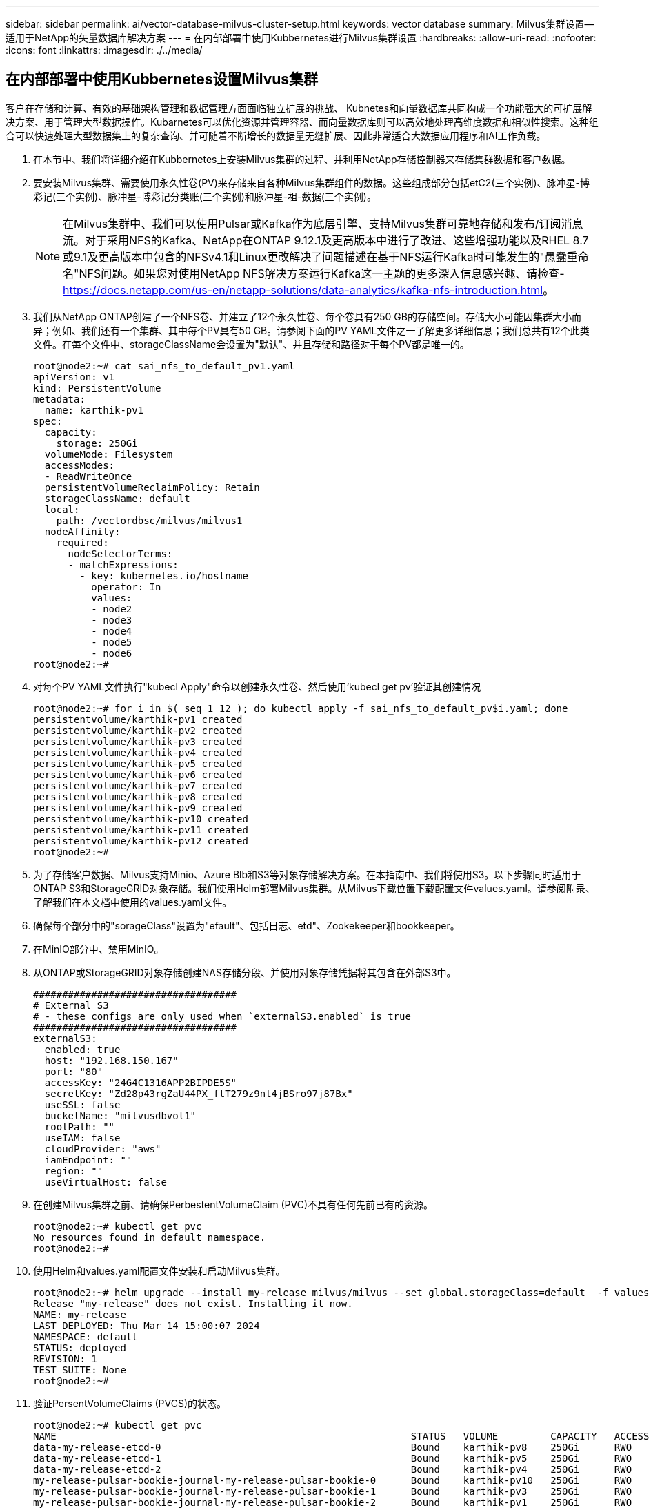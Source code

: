 ---
sidebar: sidebar 
permalink: ai/vector-database-milvus-cluster-setup.html 
keywords: vector database 
summary: Milvus集群设置—适用于NetApp的矢量数据库解决方案 
---
= 在内部部署中使用Kubbernetes进行Milvus集群设置
:hardbreaks:
:allow-uri-read: 
:nofooter: 
:icons: font
:linkattrs: 
:imagesdir: ./../media/




== 在内部部署中使用Kubbernetes设置Milvus集群

客户在存储和计算、有效的基础架构管理和数据管理方面面临独立扩展的挑战、
Kubnetes和向量数据库共同构成一个功能强大的可扩展解决方案、用于管理大型数据操作。Kubarnetes可以优化资源并管理容器、而向量数据库则可以高效地处理高维度数据和相似性搜索。这种组合可以快速处理大型数据集上的复杂查询、并可随着不断增长的数据量无缝扩展、因此非常适合大数据应用程序和AI工作负载。

. 在本节中、我们将详细介绍在Kubbernetes上安装Milvus集群的过程、并利用NetApp存储控制器来存储集群数据和客户数据。
. 要安装Milvus集群、需要使用永久性卷(PV)来存储来自各种Milvus集群组件的数据。这些组成部分包括etC2(三个实例)、脉冲星-博彩记(三个实例)、脉冲星-博彩记分类账(三个实例)和脉冲星-祖-数据(三个实例)。
+

NOTE: 在Milvus集群中、我们可以使用Pulsar或Kafka作为底层引擎、支持Milvus集群可靠地存储和发布/订阅消息流。对于采用NFS的Kafka、NetApp在ONTAP 9.12.1及更高版本中进行了改进、这些增强功能以及RHEL 8.7或9.1及更高版本中包含的NFSv4.1和Linux更改解决了问题描述在基于NFS运行Kafka时可能发生的"愚蠢重命名"NFS问题。如果您对使用NetApp NFS解决方案运行Kafka这一主题的更多深入信息感兴趣、请检查- https://docs.netapp.com/us-en/netapp-solutions/data-analytics/kafka-nfs-introduction.html[]。

. 我们从NetApp ONTAP创建了一个NFS卷、并建立了12个永久性卷、每个卷具有250 GB的存储空间。存储大小可能因集群大小而异；例如、我们还有一个集群、其中每个PV具有50 GB。请参阅下面的PV YAML文件之一了解更多详细信息；我们总共有12个此类文件。在每个文件中、storageClassName会设置为"默认"、并且存储和路径对于每个PV都是唯一的。
+
[source, yaml]
----
root@node2:~# cat sai_nfs_to_default_pv1.yaml
apiVersion: v1
kind: PersistentVolume
metadata:
  name: karthik-pv1
spec:
  capacity:
    storage: 250Gi
  volumeMode: Filesystem
  accessModes:
  - ReadWriteOnce
  persistentVolumeReclaimPolicy: Retain
  storageClassName: default
  local:
    path: /vectordbsc/milvus/milvus1
  nodeAffinity:
    required:
      nodeSelectorTerms:
      - matchExpressions:
        - key: kubernetes.io/hostname
          operator: In
          values:
          - node2
          - node3
          - node4
          - node5
          - node6
root@node2:~#
----
. 对每个PV YAML文件执行"kubecl Apply"命令以创建永久性卷、然后使用‘kubecl get pv’验证其创建情况
+
[source, bash]
----
root@node2:~# for i in $( seq 1 12 ); do kubectl apply -f sai_nfs_to_default_pv$i.yaml; done
persistentvolume/karthik-pv1 created
persistentvolume/karthik-pv2 created
persistentvolume/karthik-pv3 created
persistentvolume/karthik-pv4 created
persistentvolume/karthik-pv5 created
persistentvolume/karthik-pv6 created
persistentvolume/karthik-pv7 created
persistentvolume/karthik-pv8 created
persistentvolume/karthik-pv9 created
persistentvolume/karthik-pv10 created
persistentvolume/karthik-pv11 created
persistentvolume/karthik-pv12 created
root@node2:~#
----
. 为了存储客户数据、Milvus支持Minio、Azure Blb和S3等对象存储解决方案。在本指南中、我们将使用S3。以下步骤同时适用于ONTAP S3和StorageGRID对象存储。我们使用Helm部署Milvus集群。从Milvus下载位置下载配置文件values.yaml。请参阅附录、了解我们在本文档中使用的values.yaml文件。
. 确保每个部分中的"sorageClass"设置为"efault"、包括日志、etd"、Zookekeeper和bookkeeper。
. 在MinIO部分中、禁用MinIO。
. 从ONTAP或StorageGRID对象存储创建NAS存储分段、并使用对象存储凭据将其包含在外部S3中。
+
[source, yaml]
----
###################################
# External S3
# - these configs are only used when `externalS3.enabled` is true
###################################
externalS3:
  enabled: true
  host: "192.168.150.167"
  port: "80"
  accessKey: "24G4C1316APP2BIPDE5S"
  secretKey: "Zd28p43rgZaU44PX_ftT279z9nt4jBSro97j87Bx"
  useSSL: false
  bucketName: "milvusdbvol1"
  rootPath: ""
  useIAM: false
  cloudProvider: "aws"
  iamEndpoint: ""
  region: ""
  useVirtualHost: false

----
. 在创建Milvus集群之前、请确保PerbestentVolumeClaim (PVC)不具有任何先前已有的资源。
+
[source, bash]
----
root@node2:~# kubectl get pvc
No resources found in default namespace.
root@node2:~#
----
. 使用Helm和values.yaml配置文件安装和启动Milvus集群。
+
[source, bash]
----
root@node2:~# helm upgrade --install my-release milvus/milvus --set global.storageClass=default  -f values.yaml
Release "my-release" does not exist. Installing it now.
NAME: my-release
LAST DEPLOYED: Thu Mar 14 15:00:07 2024
NAMESPACE: default
STATUS: deployed
REVISION: 1
TEST SUITE: None
root@node2:~#
----
. 验证PersentVolumeClaims (PVCS)的状态。
+
[source, bash]
----
root@node2:~# kubectl get pvc
NAME                                                             STATUS   VOLUME         CAPACITY   ACCESS MODES   STORAGECLASS   AGE
data-my-release-etcd-0                                           Bound    karthik-pv8    250Gi      RWO            default        3s
data-my-release-etcd-1                                           Bound    karthik-pv5    250Gi      RWO            default        2s
data-my-release-etcd-2                                           Bound    karthik-pv4    250Gi      RWO            default        3s
my-release-pulsar-bookie-journal-my-release-pulsar-bookie-0      Bound    karthik-pv10   250Gi      RWO            default        3s
my-release-pulsar-bookie-journal-my-release-pulsar-bookie-1      Bound    karthik-pv3    250Gi      RWO            default        3s
my-release-pulsar-bookie-journal-my-release-pulsar-bookie-2      Bound    karthik-pv1    250Gi      RWO            default        3s
my-release-pulsar-bookie-ledgers-my-release-pulsar-bookie-0      Bound    karthik-pv2    250Gi      RWO            default        3s
my-release-pulsar-bookie-ledgers-my-release-pulsar-bookie-1      Bound    karthik-pv9    250Gi      RWO            default        3s
my-release-pulsar-bookie-ledgers-my-release-pulsar-bookie-2      Bound    karthik-pv11   250Gi      RWO            default        3s
my-release-pulsar-zookeeper-data-my-release-pulsar-zookeeper-0   Bound    karthik-pv7    250Gi      RWO            default        3s
root@node2:~#
----
. 检查Pod的状态。
+
[source, bash]
----
root@node2:~# kubectl get pods -o wide
NAME                                            READY   STATUS      RESTARTS        AGE    IP              NODE    NOMINATED NODE   READINESS GATES
<content removed to save page space>
----
+
请确保Pod状态为‘running’(正在运行)且按预期工作

. 测试Milvus和NetApp对象存储中的数据写入和读取。
+
** 使用"prepy_data_NetApp_new.py" Python程序写入数据。
+
[source, python]
----
root@node2:~# date;python3 prepare_data_netapp_new.py ;date
Thu Apr  4 04:15:35 PM UTC 2024
=== start connecting to Milvus     ===
=== Milvus host: localhost         ===
Does collection hello_milvus_ntapnew_update2_sc exist in Milvus: False
=== Drop collection - hello_milvus_ntapnew_update2_sc ===
=== Drop collection - hello_milvus_ntapnew_update2_sc2 ===
=== Create collection `hello_milvus_ntapnew_update2_sc` ===
=== Start inserting entities       ===
Number of entities in hello_milvus_ntapnew_update2_sc: 3000
Thu Apr  4 04:18:01 PM UTC 2024
root@node2:~#
----
** 使用"verify_data_NetApp.py" Python文件读取数据。
+
....
root@node2:~# python3 verify_data_netapp.py
=== start connecting to Milvus     ===
=== Milvus host: localhost         ===

Does collection hello_milvus_ntapnew_update2_sc exist in Milvus: True
{'auto_id': False, 'description': 'hello_milvus_ntapnew_update2_sc', 'fields': [{'name': 'pk', 'description': '', 'type': <DataType.INT64: 5>, 'is_primary': True, 'auto_id': False}, {'name': 'random', 'description': '', 'type': <DataType.DOUBLE: 11>}, {'name': 'var', 'description': '', 'type': <DataType.VARCHAR: 21>, 'params': {'max_length': 65535}}, {'name': 'embeddings', 'description': '', 'type': <DataType.FLOAT_VECTOR: 101>, 'params': {'dim': 16}}]}
Number of entities in Milvus: hello_milvus_ntapnew_update2_sc : 3000

=== Start Creating index IVF_FLAT  ===

=== Start loading                  ===

=== Start searching based on vector similarity ===

hit: id: 2998, distance: 0.0, entity: {'random': 0.9728033590489911}, random field: 0.9728033590489911
hit: id: 2600, distance: 0.602496862411499, entity: {'random': 0.3098157043984633}, random field: 0.3098157043984633
hit: id: 1831, distance: 0.6797959804534912, entity: {'random': 0.6331477114129169}, random field: 0.6331477114129169
hit: id: 2999, distance: 0.0, entity: {'random': 0.02316334456872482}, random field: 0.02316334456872482
hit: id: 2524, distance: 0.5918987989425659, entity: {'random': 0.285283165889066}, random field: 0.285283165889066
hit: id: 264, distance: 0.7254047393798828, entity: {'random': 0.3329096143562196}, random field: 0.3329096143562196
search latency = 0.4533s

=== Start querying with `random > 0.5` ===

query result:
-{'random': 0.6378742006852851, 'embeddings': [0.20963514, 0.39746657, 0.12019053, 0.6947492, 0.9535575, 0.5454552, 0.82360446, 0.21096309, 0.52323616, 0.8035404, 0.77824664, 0.80369574, 0.4914803, 0.8265614, 0.6145269, 0.80234545], 'pk': 0}
search latency = 0.4476s

=== Start hybrid searching with `random > 0.5` ===

hit: id: 2998, distance: 0.0, entity: {'random': 0.9728033590489911}, random field: 0.9728033590489911
hit: id: 1831, distance: 0.6797959804534912, entity: {'random': 0.6331477114129169}, random field: 0.6331477114129169
hit: id: 678, distance: 0.7351570129394531, entity: {'random': 0.5195484662306603}, random field: 0.5195484662306603
hit: id: 2644, distance: 0.8620758056640625, entity: {'random': 0.9785952878381153}, random field: 0.9785952878381153
hit: id: 1960, distance: 0.9083120226860046, entity: {'random': 0.6376039340439571}, random field: 0.6376039340439571
hit: id: 106, distance: 0.9792704582214355, entity: {'random': 0.9679994241326673}, random field: 0.9679994241326673
search latency = 0.1232s
Does collection hello_milvus_ntapnew_update2_sc2 exist in Milvus: True
{'auto_id': True, 'description': 'hello_milvus_ntapnew_update2_sc2', 'fields': [{'name': 'pk', 'description': '', 'type': <DataType.INT64: 5>, 'is_primary': True, 'auto_id': True}, {'name': 'random', 'description': '', 'type': <DataType.DOUBLE: 11>}, {'name': 'var', 'description': '', 'type': <DataType.VARCHAR: 21>, 'params': {'max_length': 65535}}, {'name': 'embeddings', 'description': '', 'type': <DataType.FLOAT_VECTOR: 101>, 'params': {'dim': 16}}]}
....
+
根据上述验证、通过使用NetApp存储控制器在Kubbernetes上部署Milvus集群、Kubbernetes与向量数据库的集成为客户提供了一个强大、可扩展且高效的解决方案、用于管理大规模数据操作。这种设置使客户能够处理高维度数据并快速高效地执行复杂查询、使其成为大数据应用程序和AI工作负载的理想解决方案。对各种集群组件使用永久性卷(PV)、以及从NetApp ONTAP创建单个NFS卷、可确保最佳的资源利用率和数据管理。验证持久卷声明(PVC)和Pod状态以及测试数据写入和读取的过程、为客户提供了可靠且一致的数据操作保证。将ONTAP或StorageGRID对象存储用于客户数据可进一步增强数据可访问性和安全性。总之、这种设置为客户提供了一个具有故障恢复能力的高性能数据管理解决方案、可以根据其不断增长的数据需求无缝扩展。




